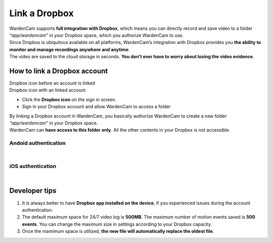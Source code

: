 .. _linkdropbox:

Link a Dropbox
==============

| WardenCam supports **full integration with Dropbox**, which means you can directly record and save video to a folder *“app/wardencam”* in your Dropbox space, which you authorize WardenCam to use.
| Since Dropbox is ubiquitous available on all platforms, WardenCam’s integration with Dropbox provides you **the ability to monitor and manage recordings anywhere and anytime**.
| The video are saved to the cloud storage in seconds. **You don’t ever have to worry about losing the video evidence**.

How to link a Dropbox account
+++++++++++++++++++++++++++++

| Dropbox icon before an account is linked |dropbox_nl|
| Dropbox icon with an linked account |dropbox|
-  Click the **Dropbox icon** on the sign in screen.
-  Sign in your Dropbox account and allow WardenCam to access a folder

| By linking a Dropbox account in WardenCam, you basically authorize WardenCam to create a new folder *“app/wardencam”* in your Dropbox space.
| WardenCam can **have access to this folder only**. All the other contents in your Dropbox is not accessible.

Andoid authentication
---------------------
| |Dropbox android|
|
iOS authentication
------------------
| |Dropbox ios|
|
Developer tips
++++++++++++++
1. It is always better to have **Dropbox app installed on the device**,
   if you experienced issues during the account authentication.
2. The default maximum space for 24/7 video log is **500MB**. The
   maximum number of motion events saved is **500 events**. You can
   change the maximum size in settings according to your Dropbox
   capacity.
3. Once the mamimum space is utilized, **the new file will automatically
   replace the oldest file**.

.. |dropbox_nl| image:: img/dropbox_nl.png
   :width: 32pt
.. |dropbox| image:: img/dropbox.png
   :width: 32pt
.. |Dropbox android| image:: img/dropboxAndroid.png
   :width: 270pt
.. |Dropbox ios| image:: img/dropboxIOS.png
   :width: 270pt
